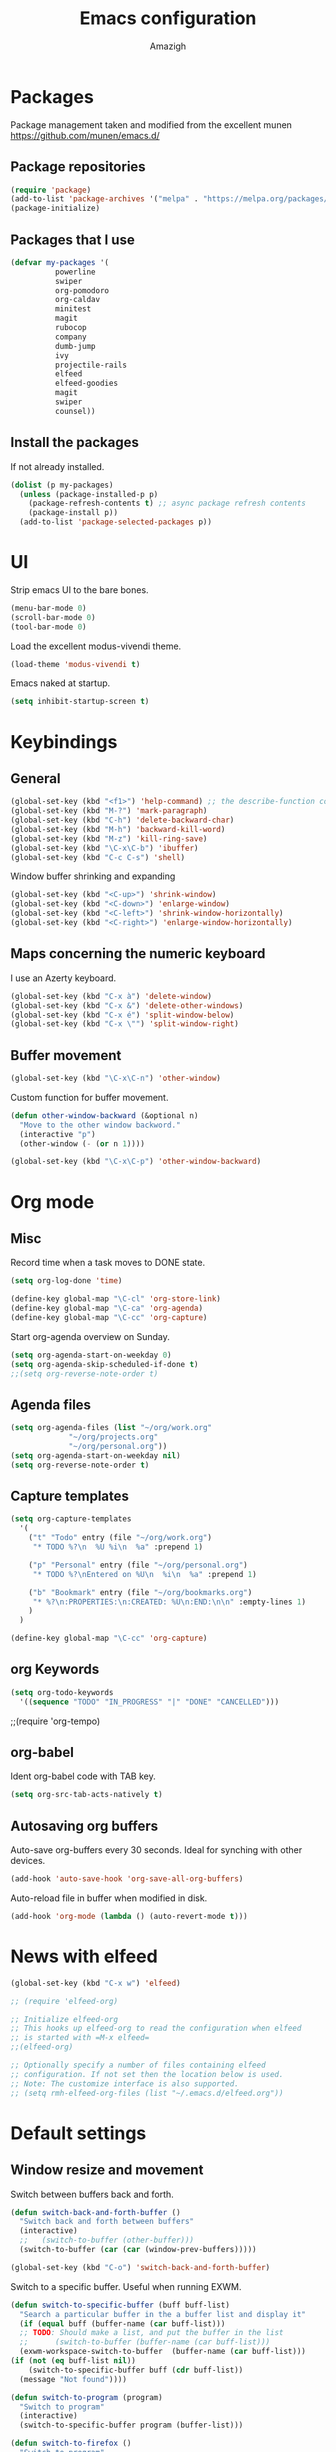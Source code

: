 #+TITLE: Emacs configuration
#+AUTHOR: Amazigh


* Packages

  Package management taken and modified from the excellent munen
  https://github.com/munen/emacs.d/

** Package repositories

#+BEGIN_SRC emacs-lisp
  (require 'package)
  (add-to-list 'package-archives '("melpa" . "https://melpa.org/packages/") t)
  (package-initialize)
#+END_SRC

** Packages that I use
   #+BEGIN_SRC emacs-lisp
     (defvar my-packages '(
			   powerline
			   swiper
			   org-pomodoro
			   org-caldav
			   minitest
			   magit
			   rubocop
			   company
			   dumb-jump
			   ivy
			   projectile-rails
			   elfeed
			   elfeed-goodies
			   magit
			   swiper
			   counsel))
   #+END_SRC

** Install the packages
If not already installed. 

#+BEGIN_SRC emacs-lisp
  (dolist (p my-packages)
    (unless (package-installed-p p)
      (package-refresh-contents t) ;; async package refresh contents
      (package-install p))
    (add-to-list 'package-selected-packages p))
#+END_SRC

* UI
  Strip emacs UI to the bare bones.
  
  #+BEGIN_SRC emacs-lisp
    (menu-bar-mode 0)
    (scroll-bar-mode 0)
    (tool-bar-mode 0)
#+END_SRC

  Load the excellent modus-vivendi theme. 

  #+BEGIN_SRC emacs-lisp
    (load-theme 'modus-vivendi t)
  #+END_SRC
  
  Emacs naked at startup. 

  #+BEGIN_SRC emacs-lisp 
    (setq inhibit-startup-screen t)
  #+END_SRC

* Keybindings
** General

#+BEGIN_SRC emacs-lisp
  (global-set-key (kbd "<f1>") 'help-command) ;; the describe-function command
  (global-set-key (kbd "M-?") 'mark-paragraph)
  (global-set-key (kbd "C-h") 'delete-backward-char)
  (global-set-key (kbd "M-h") 'backward-kill-word)
  (global-set-key (kbd "M-z") 'kill-ring-save)
  (global-set-key (kbd "\C-x\C-b") 'ibuffer)
  (global-set-key (kbd "C-c C-s") 'shell)
#+END_SRC

Window buffer shrinking and expanding

#+BEGIN_SRC emacs-lisp
  (global-set-key (kbd "<C-up>") 'shrink-window)
  (global-set-key (kbd "<C-down>") 'enlarge-window)
  (global-set-key (kbd "<C-left>") 'shrink-window-horizontally)
  (global-set-key (kbd "<C-right>") 'enlarge-window-horizontally)
#+END_SRC

** Maps concerning the numeric keyboard

   I use an Azerty keyboard. 

#+BEGIN_SRC emacs-lisp
  (global-set-key (kbd "C-x à") 'delete-window)
  (global-set-key (kbd "C-x &") 'delete-other-windows)
  (global-set-key (kbd "C-x é") 'split-window-below)
  (global-set-key (kbd "C-x \"") 'split-window-right)
#+END_SRC

** Buffer movement

#+BEGIN_SRC emacs-lisp
  (global-set-key (kbd "\C-x\C-n") 'other-window)
#+END_SRC

Custom function for buffer movement.

#+BEGIN_SRC emacs-lisp
  (defun other-window-backward (&optional n)
    "Move to the other window backword."
    (interactive "p")
    (other-window (- (or n 1))))

  (global-set-key (kbd "\C-x\C-p") 'other-window-backward)
#+END_SRC

* Org mode
** Misc
   
   Record time when a task moves to DONE state. 

   #+BEGIN_SRC emacs-lisp
     (setq org-log-done 'time)
   #+END_SRC

   #+BEGIN_SRC emacs-lisp
     (define-key global-map "\C-cl" 'org-store-link)
     (define-key global-map "\C-ca" 'org-agenda)
     (define-key global-map "\C-cc" 'org-capture)
   #+END_SRC

   Start org-agenda overview on Sunday. 

   #+BEGIN_SRC emacs-lisp
     (setq org-agenda-start-on-weekday 0) 
     (setq org-agenda-skip-scheduled-if-done t)
     ;;(setq org-reverse-note-order t)
   #+END_SRC

** Agenda files
   #+BEGIN_SRC emacs-lisp
     (setq org-agenda-files (list "~/org/work.org"
				  "~/org/projects.org"
				  "~/org/personal.org"))
     (setq org-agenda-start-on-weekday nil)
     (setq org-reverse-note-order t)
   #+END_SRC

** Capture templates

   #+BEGIN_SRC emacs-lisp
     (setq org-capture-templates
	   '(
	     ("t" "Todo" entry (file "~/org/work.org")
	      "* TODO %?\n  %U %i\n  %a" :prepend 1)

	     ("p" "Personal" entry (file "~/org/personal.org")
	      "* TODO %?\nEntered on %U\n  %i\n  %a" :prepend 1)

	     ("b" "Bookmark" entry (file "~/org/bookmarks.org")
	      "* %?\n:PROPERTIES:\n:CREATED: %U\n:END:\n\n" :empty-lines 1)
	     )
	   )

     (define-key global-map "\C-cc" 'org-capture)
   #+END_SRC

** org Keywords

   #+BEGIN_SRC emacs-lisp
     (setq org-todo-keywords
	   '((sequence "TODO" "IN_PROGRESS" "|" "DONE" "CANCELLED")))
   #+END_SRC

   ;;(require 'org-tempo)
** org-babel

   Ident org-babel code with TAB key.

   #+BEGIN_SRC emacs-lisp
     (setq org-src-tab-acts-natively t)
   #+END_SRC

** Autosaving org buffers 
   Auto-save org-buffers every 30 seconds. Ideal for synching with other devices.  
   

   #+BEGIN_SRC emacs-lisp
     (add-hook 'auto-save-hook 'org-save-all-org-buffers)
   #+END_SRC

   Auto-reload file in buffer when modified in disk. 

   #+BEGIN_SRC emacs-lisp
     (add-hook 'org-mode (lambda () (auto-revert-mode t)))
   #+END_SRC

* News with elfeed
   #+BEGIN_SRC emacs-lisp
     (global-set-key (kbd "C-x w") 'elfeed)
   #+END_SRC

  #+BEGIN_SRC emacs-lisp
    ;; (require 'elfeed-org)

    ;; Initialize elfeed-org
    ;; This hooks up elfeed-org to read the configuration when elfeed
    ;; is started with =M-x elfeed=
    ;;(elfeed-org)

    ;; Optionally specify a number of files containing elfeed
    ;; configuration. If not set then the location below is used.
    ;; Note: The customize interface is also supported.
    ;; (setq rmh-elfeed-org-files (list "~/.emacs.d/elfeed.org"))
  #+END_SRC
* Default settings
** Window resize and movement

   Switch between buffers back and forth. 
     
   #+BEGIN_SRC emacs-lisp
     (defun switch-back-and-forth-buffer ()
       "Switch back and forth between buffers"
       (interactive)
       ;;   (switch-to-buffer (other-buffer)))
       (switch-to-buffer (car (car (window-prev-buffers)))))

     (global-set-key (kbd "C-o") 'switch-back-and-forth-buffer)
  #+END_SRC

   Switch to a specific buffer. Useful when running EXWM. 

  #+BEGIN_SRC emacs-lisp
    (defun switch-to-specific-buffer (buff buff-list)
      "Search a particular buffer in the a buffer list and display it"
      (if (equal buff (buffer-name (car buff-list)))
	  ;; TODO: Should make a list, and put the buffer in the list
	  ;;      (switch-to-buffer (buffer-name (car buff-list)))
	  (exwm-workspace-switch-to-buffer  (buffer-name (car buff-list)))
	(if (not (eq buff-list nil))
	    (switch-to-specific-buffer buff (cdr buff-list))
	  (message "Not found"))))

    (defun switch-to-program (program)
      "Switch to program"
      (interactive)
      (switch-to-specific-buffer program (buffer-list)))

    (defun switch-to-firefox ()
      "Switch to program"
      (interactive)
      (switch-to-specific-buffer '"Firefox-esr" (buffer-list)))

    (global-set-key (kbd "C-s-f") 'switch-to-firefox)
   #+END_SRC
					     
** Font 
   #+BEGIN_SRC emacs-lisp
     (set-face-attribute 'default nil :height 130)
   #+END_SRC

** Powerline
  
 #+BEGIN_SRC emacs-lisp
   (require 'powerline)
   (powerline-default-theme)


   ;; emacs source files 
   ;;(setq find-function-C-source-directory "~/src/emacs-26.1/src/")




   ;; tramp: remote file access
   (setq tramp-default-method "ssh")
   #+END_SRC

** Auto-save temporary files in /tmp
   #+BEGIN_SRC emacs-lisp
     (setq backup-directory-alist
	   `((".*" . ,temporary-file-directory)))
     (setq auto-save-file-name-transforms
	   `((".*" ,temporary-file-directory t)))
#+END_SRC

** Reloading files when changed on disk 

   Coupled with the hook added auto-save mode that saves all org buffers,
   This is ideal when synching between multpile devices.

   #+BEGIN_SRC emacs-lisp
     (global-auto-revert-mode t)
   #+END_SRC

* Ivy
  #+BEGIN_SRC emacs-lisp
    (ivy-mode 1)
    (global-set-key (kbd "C-s") 'swiper)
    (global-set-key (kbd "M-x") 'counsel-M-x)
    (global-set-key (kbd "M-x") 'execute-extended-command)
    (global-set-key (kbd "C-x C-f") 'counsel-find-file)
					    ;(global-set-key (kbd "<f1> f") 'counsel-describe-function)
    (global-set-key (kbd "<f1> v") 'counsel-describe-variable)
    (global-set-key (kbd "<f1> l") 'counsel-find-library)
    (global-set-key (kbd "<f2> i") 'counsel-info-lookup-symbol)
    (global-set-key (kbd "<f2> u") 'counsel-unicode-char)
  #+END_SRC

* Custom-file

  #+BEGIN_SRC emacs-lisp
    (setq custom-file "~/.emacs.d/custom-settings.el")
    (load custom-file t)
  #+END_SRC

* Programming
** Projectile rails 
   #+BEGIN_SRC emacs-lisp
     (projectile-rails-global-mode)
     (define-key projectile-rails-mode-map (kbd "C-c r") 'projectile-rails-command-map)
   #+END_SRC
** Ruby 
*** Minitest
   #+BEGIN_SRC emacs-lisp
   (add-hook 'ruby-mode-hook 'minitest-mode)
   #+END_SRC
*** Hooks
    #+BEGIN_SRC emacs-lisp
      (add-hook 'ruby-mode-hook 'linum-mode)
      (add-hook 'ruby-mode-hook 'company-mode)
    #+END_SRC

* Performance tweaks
** point (cursor) slow movements
   Very slow movement of the cursor. 

   See: https://emacs.stackexchange.com/questions/28736/emacs-pointcursor-movement-lag

   #+BEGIN_SRC emacs-lisp
   (setq auto-window-vscroll nil)
   #+END_SRC
